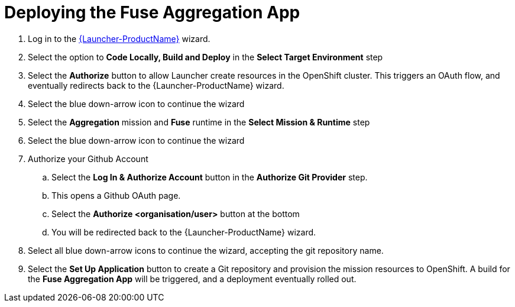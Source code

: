// Module included in the following assemblies:
//
// <List assemblies here, each on a new line>

// Base the file name and the ID on the module title. For example:
// * file name: doing-procedure-a.adoc
// * ID: [id='doing-procedure-a']
// * Title: = Doing procedure A

// The ID is used as an anchor for linking to the module. Avoid changing it after the module has been published to ensure existing links are not broken.
[id='deploying-fuse-aggregation-app_{context}']
// The `context` attribute enables module reuse. Every module's ID includes {context}, which ensures that the module has a unique ID even if it is reused multiple times in a guide.



= Deploying the Fuse Aggregation App

ifdef::location[]
// tag::intro[]
The Fuse Aggregation App can be deployed using Launcher.
// end::intro[]
endif::location[]

// TODO placeholders for product names
// TODO append /launch/wizard/<project-name> to launcher url
// TODO flights endpoint url
. Log in to the link:{launcher-url}/launch/wizard/{walkthrough-namespace}[{Launcher-ProductName}, window="_blank"] wizard.

. Select the option to *Code Locally, Build and Deploy* in the *Select Target Environment* step

. Select the *Authorize* button to allow Launcher create resources in the OpenShift cluster. This triggers an OAuth flow, and eventually redirects back to the {Launcher-ProductName} wizard.

. Select the blue down-arrow icon to continue the wizard

. Select the *Aggregation* mission and *Fuse* runtime in the *Select Mission & Runtime* step

. Select the blue down-arrow icon to continue the wizard

. Authorize your Github Account
.. Select the *Log In & Authorize Account* button in the *Authorize Git Provider* step.
.. This opens a Github OAuth page.
.. Select the *Authorize <organisation/user>* button at the bottom
.. You will be redirected back to the {Launcher-ProductName} wizard.

. Select all blue down-arrow icons to continue the wizard, accepting the git repository name.

. Select the *Set Up Application* button to create a Git repository and provision the mission resources to OpenShift. A build for the *Fuse Aggregation App* will be triggered, and a deployment eventually rolled out.


ifdef::location[]

.Verification
// tag::verification[]
The link:{openshift-host}/console/project/{walkthrough-namespace}[Project, window="_blank"] in OpenShift has the following running pods:

. fuse-flights-aggregator

. arrivals

. departures

// TODO: flights api links to /camel/flights
The link:https://{fuse-aggregator-url}/camel/flights[Flights Endpoint, window="_blank"] can be reached and responds with 8 flights.

// end::verification[]
endif::location[]

